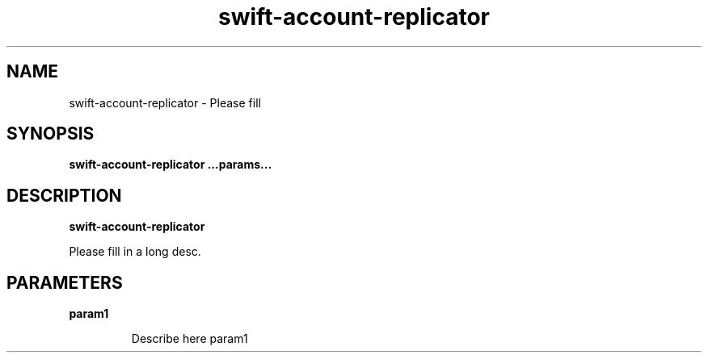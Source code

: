 .TH swift\-account\-replicator 8
.SH NAME
swift\-account\-replicator \- Please fill

.SH SYNOPSIS
.B swift\-account\-replicator
.B ...params...

.SH DESCRIPTION
.B swift\-account\-replicator

Please fill in a long desc.

.SH PARAMETERS

.LP
.B param1
.IP

Describe here param1
